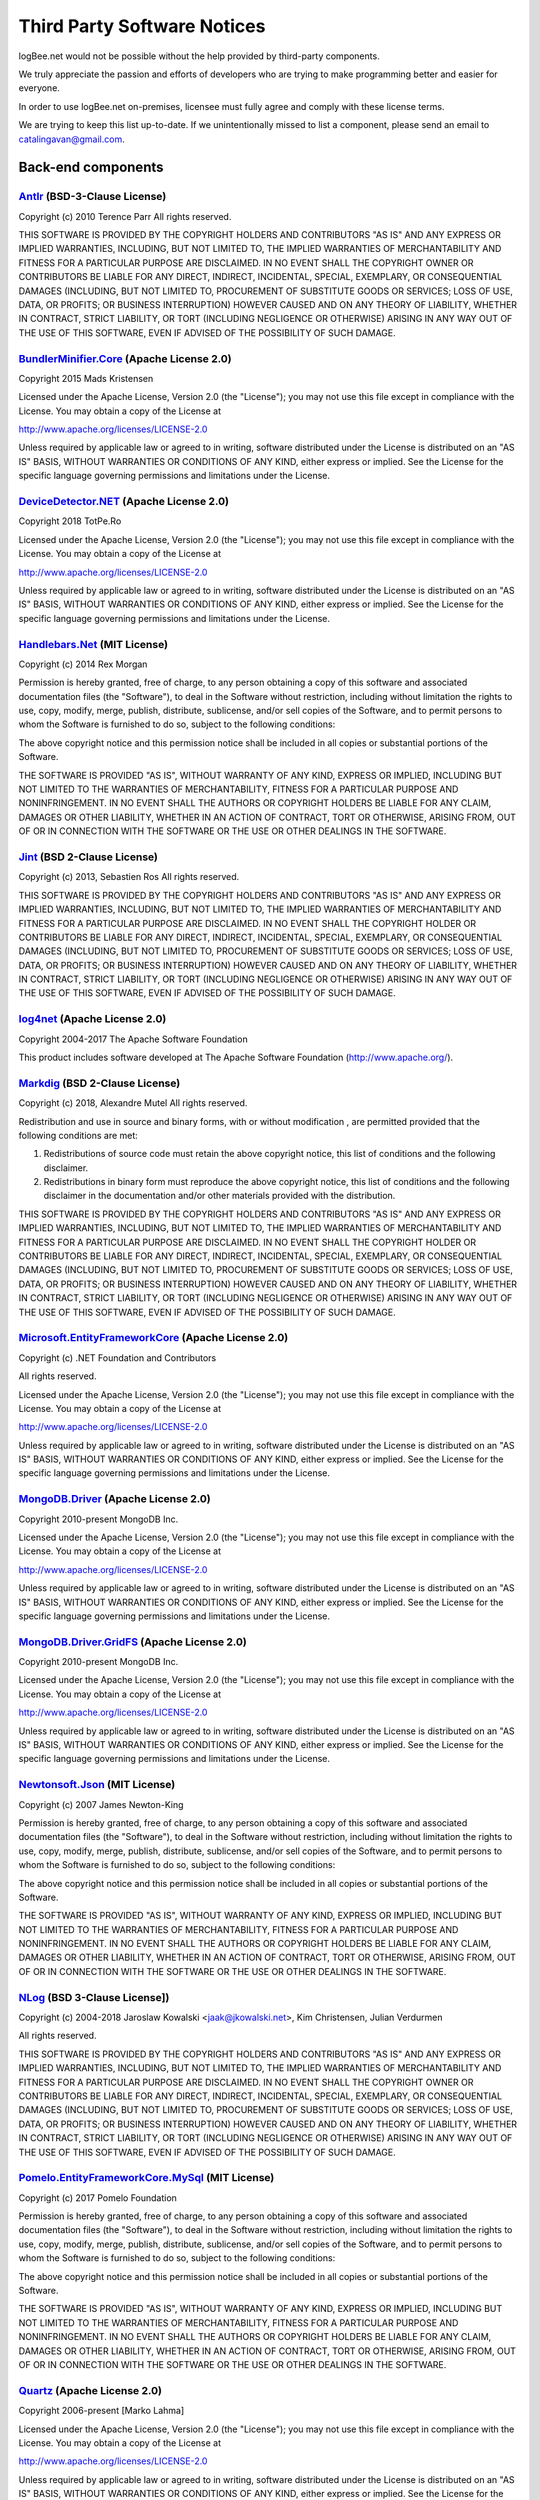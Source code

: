 ﻿Third Party Software Notices
================================================

logBee.net would not be possible without the help provided by third-party components.

We truly appreciate the passion and efforts of developers who are trying to make programming better and easier for everyone.

In order to use logBee.net on-premises, licensee must fully agree and comply with these license terms.

We are trying to keep this list up-to-date. If we unintentionally missed to list a component, please send an email to catalingavan@gmail.com.

Back-end components
-----------------------------------

`Antlr <https://www.nuget.org/packages/Antlr/3.4.1.9004>`_ (BSD-3-Clause License)
~~~~~~~~~~~~~~~~~~~~~~~~~~~~~~~~~~~~~~~~~~~~~~~~~~~~~~~~~~~~~~~~~~~~~~~~~~~~~~~~~~~~

Copyright (c) 2010 Terence Parr
All rights reserved.

THIS SOFTWARE IS PROVIDED BY THE COPYRIGHT HOLDERS AND CONTRIBUTORS "AS IS" AND ANY EXPRESS OR IMPLIED WARRANTIES, INCLUDING, BUT NOT LIMITED TO, THE IMPLIED WARRANTIES OF MERCHANTABILITY AND FITNESS FOR A PARTICULAR PURPOSE ARE DISCLAIMED. IN NO EVENT SHALL THE COPYRIGHT OWNER OR CONTRIBUTORS BE LIABLE FOR ANY DIRECT, INDIRECT, INCIDENTAL, SPECIAL, EXEMPLARY, OR CONSEQUENTIAL DAMAGES (INCLUDING, BUT NOT LIMITED TO, PROCUREMENT OF SUBSTITUTE GOODS OR SERVICES; LOSS OF USE, DATA, OR PROFITS; OR BUSINESS INTERRUPTION) HOWEVER CAUSED AND ON ANY THEORY OF LIABILITY, WHETHER IN CONTRACT, STRICT LIABILITY, OR TORT (INCLUDING NEGLIGENCE OR OTHERWISE) ARISING IN ANY WAY OUT OF THE USE OF THIS SOFTWARE, EVEN IF ADVISED OF THE POSSIBILITY OF SUCH DAMAGE. 

`BundlerMinifier.Core <https://www.nuget.org/packages/BundlerMinifier.Core/2.8.391>`_ (Apache License 2.0)
~~~~~~~~~~~~~~~~~~~~~~~~~~~~~~~~~~~~~~~~~~~~~~~~~~~~~~~~~~~~~~~~~~~~~~~~~~~~~~~~~~~~~~~~~~~~~~~~~~~~~~~~~~~~~~~~~~~~~~

Copyright 2015 Mads Kristensen

Licensed under the Apache License, Version 2.0 (the "License");
you may not use this file except in compliance with the License.
You may obtain a copy of the License at

http://www.apache.org/licenses/LICENSE-2.0

Unless required by applicable law or agreed to in writing, software
distributed under the License is distributed on an "AS IS" BASIS,
WITHOUT WARRANTIES OR CONDITIONS OF ANY KIND, either express or implied.
See the License for the specific language governing permissions and
limitations under the License.


`DeviceDetector.NET <https://github.com/totpero/DeviceDetector.NET>`_ (Apache License 2.0)
~~~~~~~~~~~~~~~~~~~~~~~~~~~~~~~~~~~~~~~~~~~~~~~~~~~~~~~~~~~~~~~~~~~~~~~~~~~~~~~~~~~~~~~~~~~~~~~~~~~~~~~~~~~~~~~~~~~~~~

Copyright 2018 TotPe.Ro

Licensed under the Apache License, Version 2.0 (the "License");
you may not use this file except in compliance with the License.
You may obtain a copy of the License at

http://www.apache.org/licenses/LICENSE-2.0

Unless required by applicable law or agreed to in writing, software
distributed under the License is distributed on an "AS IS" BASIS,
WITHOUT WARRANTIES OR CONDITIONS OF ANY KIND, either express or implied.
See the License for the specific language governing permissions and
limitations under the License.


`Handlebars.Net <https://github.com/rexm/Handlebars.Net>`_ (MIT License)
~~~~~~~~~~~~~~~~~~~~~~~~~~~~~~~~~~~~~~~~~~~~~~~~~~~~~~~~~~~~~~~~~~~~~~~~~~~~~~~~~~~~~~~~~~~~~~~~~~~~~~~~~~~~~~~~~~~~~~

Copyright (c) 2014 Rex Morgan

Permission is hereby granted, free of charge, to any person obtaining a copy
of this software and associated documentation files (the "Software"), to deal
in the Software without restriction, including without limitation the rights
to use, copy, modify, merge, publish, distribute, sublicense, and/or sell
copies of the Software, and to permit persons to whom the Software is
furnished to do so, subject to the following conditions:

The above copyright notice and this permission notice shall be included in all
copies or substantial portions of the Software.

THE SOFTWARE IS PROVIDED "AS IS", WITHOUT WARRANTY OF ANY KIND, EXPRESS OR
IMPLIED, INCLUDING BUT NOT LIMITED TO THE WARRANTIES OF MERCHANTABILITY,
FITNESS FOR A PARTICULAR PURPOSE AND NONINFRINGEMENT. IN NO EVENT SHALL THE
AUTHORS OR COPYRIGHT HOLDERS BE LIABLE FOR ANY CLAIM, DAMAGES OR OTHER
LIABILITY, WHETHER IN AN ACTION OF CONTRACT, TORT OR OTHERWISE, ARISING FROM,
OUT OF OR IN CONNECTION WITH THE SOFTWARE OR THE USE OR OTHER DEALINGS IN THE
SOFTWARE.


`Jint <https://github.com/sebastienros/jint>`_ (BSD 2-Clause License)
~~~~~~~~~~~~~~~~~~~~~~~~~~~~~~~~~~~~~~~~~~~~~~~~~~~~~~~~~~~~~~~~~~~~~~~~~~~~~~~~~~~~~~~~~~~~~~~~~~~~~~~~~~~~~~~~~~~~~~

Copyright (c) 2013, Sebastien Ros
All rights reserved.

THIS SOFTWARE IS PROVIDED BY THE COPYRIGHT HOLDERS AND CONTRIBUTORS "AS IS" AND ANY EXPRESS OR IMPLIED WARRANTIES, INCLUDING, BUT NOT LIMITED TO, THE IMPLIED WARRANTIES OF MERCHANTABILITY AND FITNESS FOR A PARTICULAR PURPOSE ARE DISCLAIMED. IN NO EVENT SHALL THE COPYRIGHT HOLDER OR CONTRIBUTORS BE LIABLE FOR ANY DIRECT, INDIRECT, INCIDENTAL, SPECIAL, EXEMPLARY, OR CONSEQUENTIAL DAMAGES (INCLUDING, BUT NOT LIMITED TO, PROCUREMENT OF SUBSTITUTE GOODS OR SERVICES; LOSS OF USE, DATA, OR PROFITS; OR BUSINESS INTERRUPTION) HOWEVER CAUSED AND ON ANY THEORY OF LIABILITY, WHETHER IN CONTRACT, STRICT LIABILITY, OR TORT (INCLUDING NEGLIGENCE OR OTHERWISE) ARISING IN ANY WAY OUT OF THE USE OF THIS SOFTWARE, EVEN IF ADVISED OF THE POSSIBILITY OF SUCH DAMAGE.


`log4net <http://logging.apache.org/log4net/>`_ (Apache License 2.0)
~~~~~~~~~~~~~~~~~~~~~~~~~~~~~~~~~~~~~~~~~~~~~~~~~~~~~~~~~~~~~~~~~~~~~~~~~~~~~~~~~~~~~~~~~~~~~~~~~~~~~~~~~~~~~~~~~~~~~~

Copyright 2004-2017 The Apache Software Foundation

This product includes software developed at
The Apache Software Foundation (http://www.apache.org/).


`Markdig <https://github.com/lunet-io/markdig>`_ (BSD 2-Clause License)
~~~~~~~~~~~~~~~~~~~~~~~~~~~~~~~~~~~~~~~~~~~~~~~~~~~~~~~~~~~~~~~~~~~~~~~~~~~~~~~~~~~~~~~~~~~~~~~~~~~~~~~~~~~~~~~~~~~~~~

Copyright (c) 2018, Alexandre Mutel
All rights reserved.

Redistribution and use in source and binary forms, with or without modification
, are permitted provided that the following conditions are met:

1. Redistributions of source code must retain the above copyright notice, this 
   list of conditions and the following disclaimer.

2. Redistributions in binary form must reproduce the above copyright notice, 
   this list of conditions and the following disclaimer in the documentation 
   and/or other materials provided with the distribution.

THIS SOFTWARE IS PROVIDED BY THE COPYRIGHT HOLDERS AND CONTRIBUTORS "AS IS" AND 
ANY EXPRESS OR IMPLIED WARRANTIES, INCLUDING, BUT NOT LIMITED TO, THE IMPLIED 
WARRANTIES OF MERCHANTABILITY AND FITNESS FOR A PARTICULAR PURPOSE ARE 
DISCLAIMED. IN NO EVENT SHALL THE COPYRIGHT HOLDER OR CONTRIBUTORS BE LIABLE
FOR ANY DIRECT, INDIRECT, INCIDENTAL, SPECIAL, EXEMPLARY, OR CONSEQUENTIAL 
DAMAGES (INCLUDING, BUT NOT LIMITED TO, PROCUREMENT OF SUBSTITUTE GOODS OR 
SERVICES; LOSS OF USE, DATA, OR PROFITS; OR BUSINESS INTERRUPTION) HOWEVER 
CAUSED AND ON ANY THEORY OF LIABILITY, WHETHER IN CONTRACT, STRICT LIABILITY,
OR TORT (INCLUDING NEGLIGENCE OR OTHERWISE) ARISING IN ANY WAY OUT OF THE USE 
OF THIS SOFTWARE, EVEN IF ADVISED OF THE POSSIBILITY OF SUCH DAMAGE.


`Microsoft.EntityFrameworkCore <https://asp.net/>`_ (Apache License 2.0)
~~~~~~~~~~~~~~~~~~~~~~~~~~~~~~~~~~~~~~~~~~~~~~~~~~~~~~~~~~~~~~~~~~~~~~~~~~~~~~~~~~~~~~~~~~~~~~~~~~~~~~~~~~~~~~~~~~~~~~

Copyright (c) .NET Foundation and Contributors

All rights reserved.

Licensed under the Apache License, Version 2.0 (the "License"); you may not use
this file except in compliance with the License. You may obtain a copy of the
License at

http://www.apache.org/licenses/LICENSE-2.0

Unless required by applicable law or agreed to in writing, software distributed
under the License is distributed on an "AS IS" BASIS, WITHOUT WARRANTIES OR
CONDITIONS OF ANY KIND, either express or implied. See the License for the
specific language governing permissions and limitations under the License.

`MongoDB.Driver <http://www.mongodb.org/display/DOCS/CSharp+Language+Center>`_ (Apache License 2.0)
~~~~~~~~~~~~~~~~~~~~~~~~~~~~~~~~~~~~~~~~~~~~~~~~~~~~~~~~~~~~~~~~~~~~~~~~~~~~~~~~~~~~~~~~~~~~~~~~~~~~~~~~~~~~~~~~~~~~~~

﻿Copyright 2010-present MongoDB Inc.

Licensed under the Apache License, Version 2.0 (the "License");
you may not use this file except in compliance with the License.
You may obtain a copy of the License at

http://www.apache.org/licenses/LICENSE-2.0

Unless required by applicable law or agreed to in writing, software
distributed under the License is distributed on an "AS IS" BASIS,
WITHOUT WARRANTIES OR CONDITIONS OF ANY KIND, either express or implied.
See the License for the specific language governing permissions and
limitations under the License.


`MongoDB.Driver.GridFS <http://www.mongodb.org/display/DOCS/CSharp+Language+Center>`_ (Apache License 2.0)
~~~~~~~~~~~~~~~~~~~~~~~~~~~~~~~~~~~~~~~~~~~~~~~~~~~~~~~~~~~~~~~~~~~~~~~~~~~~~~~~~~~~~~~~~~~~~~~~~~~~~~~~~~~~~~~~~~~~~~

Copyright 2010-present MongoDB Inc.

Licensed under the Apache License, Version 2.0 (the "License");
you may not use this file except in compliance with the License.
You may obtain a copy of the License at

http://www.apache.org/licenses/LICENSE-2.0

Unless required by applicable law or agreed to in writing, software
distributed under the License is distributed on an "AS IS" BASIS,
WITHOUT WARRANTIES OR CONDITIONS OF ANY KIND, either express or implied.
See the License for the specific language governing permissions and
limitations under the License.



`Newtonsoft.Json <https://www.newtonsoft.com/json>`_ (MIT License)
~~~~~~~~~~~~~~~~~~~~~~~~~~~~~~~~~~~~~~~~~~~~~~~~~~~~~~~~~~~~~~~~~~~~~~~~~~~~~~~~~~~~~~~~~~~~~~~~~~~~~~~~~~~~~~~~~~~~~~

Copyright (c) 2007 James Newton-King

Permission is hereby granted, free of charge, to any person obtaining a copy of
this software and associated documentation files (the "Software"), to deal in
the Software without restriction, including without limitation the rights to
use, copy, modify, merge, publish, distribute, sublicense, and/or sell copies of
the Software, and to permit persons to whom the Software is furnished to do so,
subject to the following conditions:

The above copyright notice and this permission notice shall be included in all
copies or substantial portions of the Software.

THE SOFTWARE IS PROVIDED "AS IS", WITHOUT WARRANTY OF ANY KIND, EXPRESS OR
IMPLIED, INCLUDING BUT NOT LIMITED TO THE WARRANTIES OF MERCHANTABILITY, FITNESS
FOR A PARTICULAR PURPOSE AND NONINFRINGEMENT. IN NO EVENT SHALL THE AUTHORS OR
COPYRIGHT HOLDERS BE LIABLE FOR ANY CLAIM, DAMAGES OR OTHER LIABILITY, WHETHER
IN AN ACTION OF CONTRACT, TORT OR OTHERWISE, ARISING FROM, OUT OF OR IN
CONNECTION WITH THE SOFTWARE OR THE USE OR OTHER DEALINGS IN THE SOFTWARE.


`NLog <http://nlog-project.org/>`_ (BSD 3-Clause License])
~~~~~~~~~~~~~~~~~~~~~~~~~~~~~~~~~~~~~~~~~~~~~~~~~~~~~~~~~~~~~~~~~~~~~~~~~~~~~~~~~~~~~~~~~~~~~~~~~~~~~~~~~~~~~~~~~~~~~~

Copyright (c) 2004-2018 Jaroslaw Kowalski <jaak@jkowalski.net>, Kim Christensen, Julian Verdurmen

All rights reserved.

THIS SOFTWARE IS PROVIDED BY THE COPYRIGHT HOLDERS AND CONTRIBUTORS "AS IS"
AND ANY EXPRESS OR IMPLIED WARRANTIES, INCLUDING, BUT NOT LIMITED TO, THE 
IMPLIED WARRANTIES OF MERCHANTABILITY AND FITNESS FOR A PARTICULAR PURPOSE 
ARE DISCLAIMED. IN NO EVENT SHALL THE COPYRIGHT OWNER OR CONTRIBUTORS BE 
LIABLE FOR ANY DIRECT, INDIRECT, INCIDENTAL, SPECIAL, EXEMPLARY, OR 
CONSEQUENTIAL DAMAGES (INCLUDING, BUT NOT LIMITED TO, PROCUREMENT OF
SUBSTITUTE GOODS OR SERVICES; LOSS OF USE, DATA, OR PROFITS; OR BUSINESS 
INTERRUPTION) HOWEVER CAUSED AND ON ANY THEORY OF LIABILITY, WHETHER IN 
CONTRACT, STRICT LIABILITY, OR TORT (INCLUDING NEGLIGENCE OR OTHERWISE) 
ARISING IN ANY WAY OUT OF THE USE OF THIS SOFTWARE, EVEN IF ADVISED OF 
THE POSSIBILITY OF SUCH DAMAGE.


`Pomelo.EntityFrameworkCore.MySql <https://github.com/PomeloFoundation/Pomelo.EntityFrameworkCore.MySql>`_ (MIT License)
~~~~~~~~~~~~~~~~~~~~~~~~~~~~~~~~~~~~~~~~~~~~~~~~~~~~~~~~~~~~~~~~~~~~~~~~~~~~~~~~~~~~~~~~~~~~~~~~~~~~~~~~~~~~~~~~~~~~~~~~~~~~~

Copyright (c) 2017 Pomelo Foundation

Permission is hereby granted, free of charge, to any person obtaining a copy
of this software and associated documentation files (the "Software"), to deal
in the Software without restriction, including without limitation the rights
to use, copy, modify, merge, publish, distribute, sublicense, and/or sell
copies of the Software, and to permit persons to whom the Software is
furnished to do so, subject to the following conditions:

The above copyright notice and this permission notice shall be included in all
copies or substantial portions of the Software.

THE SOFTWARE IS PROVIDED "AS IS", WITHOUT WARRANTY OF ANY KIND, EXPRESS OR
IMPLIED, INCLUDING BUT NOT LIMITED TO THE WARRANTIES OF MERCHANTABILITY,
FITNESS FOR A PARTICULAR PURPOSE AND NONINFRINGEMENT. IN NO EVENT SHALL THE
AUTHORS OR COPYRIGHT HOLDERS BE LIABLE FOR ANY CLAIM, DAMAGES OR OTHER
LIABILITY, WHETHER IN AN ACTION OF CONTRACT, TORT OR OTHERWISE, ARISING FROM,
OUT OF OR IN CONNECTION WITH THE SOFTWARE OR THE USE OR OTHER DEALINGS IN THE
SOFTWARE.


`Quartz <https://www.quartz-scheduler.net/>`_ (Apache License 2.0)
~~~~~~~~~~~~~~~~~~~~~~~~~~~~~~~~~~~~~~~~~~~~~~~~~~~~~~~~~~~~~~~~~~~~~~~~~~~~~~~~~~~~~~~~~~~~~~~~~~~~~~~~~~~~~~~~~~~~~~

Copyright 2006-present [Marko Lahma]

Licensed under the Apache License, Version 2.0 (the "License");
you may not use this file except in compliance with the License.
You may obtain a copy of the License at

http://www.apache.org/licenses/LICENSE-2.0

Unless required by applicable law or agreed to in writing, software
distributed under the License is distributed on an "AS IS" BASIS,
WITHOUT WARRANTIES OR CONDITIONS OF ANY KIND, either express or implied.
See the License for the specific language governing permissions and
limitations under the License.

Client-side components
----------------------------------------------------------------------------

`bootstrap <https://getbootstrap.com/>`_ (MIT)
~~~~~~~~~~~~~~~~~~~~~~~~~~~~~~~~~~~~~~~~~~~~~~~~~~~~~~~~~~~~~~~~~~~~~~~~~~~~~~~~~~~~~~~~~~~~~~~~~~~~~~~~~~~~~~~~~~~~~~
The MIT License (MIT)

Copyright (c) 2011-2023 The Bootstrap Authors

Permission is hereby granted, free of charge, to any person obtaining a copy
of this software and associated documentation files (the "Software"), to deal
in the Software without restriction, including without limitation the rights
to use, copy, modify, merge, publish, distribute, sublicense, and/or sell
copies of the Software, and to permit persons to whom the Software is
furnished to do so, subject to the following conditions:

The above copyright notice and this permission notice shall be included in
all copies or substantial portions of the Software.

THE SOFTWARE IS PROVIDED "AS IS", WITHOUT WARRANTY OF ANY KIND, EXPRESS OR
IMPLIED, INCLUDING BUT NOT LIMITED TO THE WARRANTIES OF MERCHANTABILITY,
FITNESS FOR A PARTICULAR PURPOSE AND NONINFRINGEMENT. IN NO EVENT SHALL THE
AUTHORS OR COPYRIGHT HOLDERS BE LIABLE FOR ANY CLAIM, DAMAGES OR OTHER
LIABILITY, WHETHER IN AN ACTION OF CONTRACT, TORT OR OTHERWISE, ARISING FROM,
OUT OF OR IN CONNECTION WITH THE SOFTWARE OR THE USE OR OTHER DEALINGS IN
THE SOFTWARE.


`bootstrap-icons <https://icons.getbootstrap.com/>`_ (MIT)
~~~~~~~~~~~~~~~~~~~~~~~~~~~~~~~~~~~~~~~~~~~~~~~~~~~~~~~~~~~~~~~~~~~~~~~~~~~~~~~~~~~~~~~~~~~~~~~~~~~~~~~~~~~~~~~~~~~~~~
The MIT License (MIT)

Copyright (c) 2019-2024 The Bootstrap Authors

Permission is hereby granted, free of charge, to any person obtaining a copy
of this software and associated documentation files (the "Software"), to deal
in the Software without restriction, including without limitation the rights
to use, copy, modify, merge, publish, distribute, sublicense, and/or sell
copies of the Software, and to permit persons to whom the Software is
furnished to do so, subject to the following conditions:

The above copyright notice and this permission notice shall be included in
all copies or substantial portions of the Software.

THE SOFTWARE IS PROVIDED "AS IS", WITHOUT WARRANTY OF ANY KIND, EXPRESS OR
IMPLIED, INCLUDING BUT NOT LIMITED TO THE WARRANTIES OF MERCHANTABILITY,
FITNESS FOR A PARTICULAR PURPOSE AND NONINFRINGEMENT. IN NO EVENT SHALL THE
AUTHORS OR COPYRIGHT HOLDERS BE LIABLE FOR ANY CLAIM, DAMAGES OR OTHER
LIABILITY, WHETHER IN AN ACTION OF CONTRACT, TORT OR OTHERWISE, ARISING FROM,
OUT OF OR IN CONNECTION WITH THE SOFTWARE OR THE USE OR OTHER DEALINGS IN
THE SOFTWARE.


`chart.js <https://www.chartjs.org>`_ (MIT)
~~~~~~~~~~~~~~~~~~~~~~~~~~~~~~~~~~~~~~~~~~~~~~~~~~~~~~~~~~~~~~~~~~~~~~~~~~~~~~~~~~~~~~~~~~~~~~~~~~~~~~~~~~~~~~~~~~~~~~
The MIT License (MIT)

Copyright (c) 2014-2022 Chart.js Contributors

Permission is hereby granted, free of charge, to any person obtaining a copy of this software and associated documentation files (the "Software"), to deal in the Software without restriction, including without limitation the rights to use, copy, modify, merge, publish, distribute, sublicense, and/or sell copies of the Software, and to permit persons to whom the Software is furnished to do so, subject to the following conditions:

The above copyright notice and this permission notice shall be included in all copies or substantial portions of the Software.

THE SOFTWARE IS PROVIDED "AS IS", WITHOUT WARRANTY OF ANY KIND, EXPRESS OR IMPLIED, INCLUDING BUT NOT LIMITED TO THE WARRANTIES OF MERCHANTABILITY, FITNESS FOR A PARTICULAR PURPOSE AND NONINFRINGEMENT. IN NO EVENT SHALL THE AUTHORS OR COPYRIGHT HOLDERS BE LIABLE FOR ANY CLAIM, DAMAGES OR OTHER LIABILITY, WHETHER IN AN ACTION OF CONTRACT, TORT OR OTHERWISE, ARISING FROM, OUT OF OR IN CONNECTION WITH THE SOFTWARE OR THE USE OR OTHER DEALINGS IN THE SOFTWARE.


`codemirror <https://github.com/codemirror/basic-setup#readme>`_ (MIT)
~~~~~~~~~~~~~~~~~~~~~~~~~~~~~~~~~~~~~~~~~~~~~~~~~~~~~~~~~~~~~~~~~~~~~~~~~~~~~~~~~~~~~~~~~~~~~~~~~~~~~~~~~~~~~~~~~~~~~~
MIT License

Copyright (C) 2017 by Marijn Haverbeke <marijn@haverbeke.berlin> and others

Permission is hereby granted, free of charge, to any person obtaining a copy
of this software and associated documentation files (the "Software"), to deal
in the Software without restriction, including without limitation the rights
to use, copy, modify, merge, publish, distribute, sublicense, and/or sell
copies of the Software, and to permit persons to whom the Software is
furnished to do so, subject to the following conditions:

The above copyright notice and this permission notice shall be included in
all copies or substantial portions of the Software.

THE SOFTWARE IS PROVIDED "AS IS", WITHOUT WARRANTY OF ANY KIND, EXPRESS OR
IMPLIED, INCLUDING BUT NOT LIMITED TO THE WARRANTIES OF MERCHANTABILITY,
FITNESS FOR A PARTICULAR PURPOSE AND NONINFRINGEMENT. IN NO EVENT SHALL THE
AUTHORS OR COPYRIGHT HOLDERS BE LIABLE FOR ANY CLAIM, DAMAGES OR OTHER
LIABILITY, WHETHER IN AN ACTION OF CONTRACT, TORT OR OTHERWISE, ARISING FROM,
OUT OF OR IN CONNECTION WITH THE SOFTWARE OR THE USE OR OTHER DEALINGS IN
THE SOFTWARE.


`code-prettify <https://github.com/google/code-prettify>`_ (Apache-2.0)
~~~~~~~~~~~~~~~~~~~~~~~~~~~~~~~~~~~~~~~~~~~~~~~~~~~~~~~~~~~~~~~~~~~~~~~~~~~~~~~~~~~~~~~~~~~~~~~~~~~~~~~~~~~~~~~~~~~~~~
Copyright 2011 Mike Samuel et al

Licensed under the Apache License, Version 2.0 (the "License");
you may not use this file except in compliance with the License.
You may obtain a copy of the License at

      http://www.apache.org/licenses/LICENSE-2.0

Unless required by applicable law or agreed to in writing, software
distributed under the License is distributed on an "AS IS" BASIS,
WITHOUT WARRANTIES OR CONDITIONS OF ANY KIND, either express or implied.
See the License for the specific language governing permissions and
limitations under the License.


`color-themes-for-google-code-prettify <https://github.com/jmblog/color-themes-for-google-code-prettify#readme>`_ (MIT)
~~~~~~~~~~~~~~~~~~~~~~~~~~~~~~~~~~~~~~~~~~~~~~~~~~~~~~~~~~~~~~~~~~~~~~~~~~~~~~~~~~~~~~~~~~~~~~~~~~~~~~~~~~~~~~~~~~~~~~~~~~~~~~~~


`countries-and-timezones <https://github.com/manuelmhtr/countries-and-timezones#readme>`_ (MIT)
~~~~~~~~~~~~~~~~~~~~~~~~~~~~~~~~~~~~~~~~~~~~~~~~~~~~~~~~~~~~~~~~~~~~~~~~~~~~~~~~~~~~~~~~~~~~~~~~~~~~~~~~~~~~~~~~~~~~~~
The MIT License (MIT)

Copyright (c) 2020 Manuel de la Torre

Permission is hereby granted, free of charge, to any person obtaining a copy
of this software and associated documentation files (the "Software"), to deal
in the Software without restriction, including without limitation the rights
to use, copy, modify, merge, publish, distribute, sublicense, and/or sell
copies of the Software, and to permit persons to whom the Software is
furnished to do so, subject to the following conditions:

The above copyright notice and this permission notice shall be included in all
copies or substantial portions of the Software.

THE SOFTWARE IS PROVIDED "AS IS", WITHOUT WARRANTY OF ANY KIND, EXPRESS OR
IMPLIED, INCLUDING BUT NOT LIMITED TO THE WARRANTIES OF MERCHANTABILITY,
FITNESS FOR A PARTICULAR PURPOSE AND NONINFRINGEMENT. IN NO EVENT SHALL THE
AUTHORS OR COPYRIGHT HOLDERS BE LIABLE FOR ANY CLAIM, DAMAGES OR OTHER
LIABILITY, WHETHER IN AN ACTION OF CONTRACT, TORT OR OTHERWISE, ARISING FROM,
OUT OF OR IN CONNECTION WITH THE SOFTWARE OR THE USE OR OTHER DEALINGS IN THE
SOFTWARE.


`emitter-js <https://github.com/jeffrose/emitter>`_ (Apache-2.0)
~~~~~~~~~~~~~~~~~~~~~~~~~~~~~~~~~~~~~~~~~~~~~~~~~~~~~~~~~~~~~~~~~~~~~~~~~~~~~~~~~~~~~~~~~~~~~~~~~~~~~~~~~~~~~~~~~~~~~~
Licensed under the Apache License, Version 2.0 (the "License");
you may not use this file except in compliance with the License.
You may obtain a copy of the License at

      http://www.apache.org/licenses/LICENSE-2.0

Unless required by applicable law or agreed to in writing, software
distributed under the License is distributed on an "AS IS" BASIS,
WITHOUT WARRANTIES OR CONDITIONS OF ANY KIND, either express or implied.
See the License for the specific language governing permissions and
limitations under the License.

`jquery <https://jquery.com>`_ (MIT)
~~~~~~~~~~~~~~~~~~~~~~~~~~~~~~~~~~~~~~~~~~~~~~~~~~~~~~~~~~~~~~~~~~~~~~~~~~~~~~~~~~~~~~~~~~~~

Permission is hereby granted, free of charge, to any person obtaining
a copy of this software and associated documentation files (the
"Software"), to deal in the Software without restriction, including
without limitation the rights to use, copy, modify, merge, publish,
distribute, sublicense, and/or sell copies of the Software, and to
permit persons to whom the Software is furnished to do so, subject to
the following conditions:

The above copyright notice and this permission notice shall be
included in all copies or substantial portions of the Software.

THE SOFTWARE IS PROVIDED "AS IS", WITHOUT WARRANTY OF ANY KIND,
EXPRESS OR IMPLIED, INCLUDING BUT NOT LIMITED TO THE WARRANTIES OF
MERCHANTABILITY, FITNESS FOR A PARTICULAR PURPOSE AND
NONINFRINGEMENT. IN NO EVENT SHALL THE AUTHORS OR COPYRIGHT HOLDERS BE
LIABLE FOR ANY CLAIM, DAMAGES OR OTHER LIABILITY, WHETHER IN AN ACTION
OF CONTRACT, TORT OR OTHERWISE, ARISING FROM, OUT OF OR IN CONNECTION
WITH THE SOFTWARE OR THE USE OR OTHER DEALINGS IN THE SOFTWARE.


`jquery-ajax-unobtrusive <https://github.com/aspnet/jquery-ajax-unobtrusive>`_ (Apache-2.0)
~~~~~~~~~~~~~~~~~~~~~~~~~~~~~~~~~~~~~~~~~~~~~~~~~~~~~~~~~~~~~~~~~~~~~~~~~~~~~~~~~~~~~~~~~~~~~~
Copyright (c) Microsoft Open Technologies, Inc. All rights reserved.

Licensed under the Apache License, Version 2.0 (the "License"); you may not use
these files except in compliance with the License. You may obtain a copy of the
License at

http://www.apache.org/licenses/LICENSE-2.0

Unless required by applicable law or agreed to in writing, software distributed
under the License is distributed on an "AS IS" BASIS, WITHOUT WARRANTIES OR
CONDITIONS OF ANY KIND, either express or implied. See the License for the
specific language governing permissions and limitations under the License.



`jquery-validation <https://jqueryvalidation.org/>`_ (MIT)
~~~~~~~~~~~~~~~~~~~~~~~~~~~~~~~~~~~~~~~~~~~~~~~~~~~~~~~~~~~~~~~~~~~~~~~~~~~~~~~~~~~~~~~~~~~~~~~~~~~~~~~~~~~~~~~~~~~~~~
Copyright Jörn Zaefferer

Permission is hereby granted, free of charge, to any person obtaining a copy
of this software and associated documentation files (the "Software"), to deal
in the Software without restriction, including without limitation the rights
to use, copy, modify, merge, publish, distribute, sublicense, and/or sell
copies of the Software, and to permit persons to whom the Software is
furnished to do so, subject to the following conditions:

The above copyright notice and this permission notice shall be included in
all copies or substantial portions of the Software.

THE SOFTWARE IS PROVIDED "AS IS", WITHOUT WARRANTY OF ANY KIND, EXPRESS OR
IMPLIED, INCLUDING BUT NOT LIMITED TO THE WARRANTIES OF MERCHANTABILITY,
FITNESS FOR A PARTICULAR PURPOSE AND NONINFRINGEMENT. IN NO EVENT SHALL THE
AUTHORS OR COPYRIGHT HOLDERS BE LIABLE FOR ANY CLAIM, DAMAGES OR OTHER
LIABILITY, WHETHER IN AN ACTION OF CONTRACT, TORT OR OTHERWISE, ARISING FROM,
OUT OF OR IN CONNECTION WITH THE SOFTWARE OR THE USE OR OTHER DEALINGS IN
THE SOFTWARE.



`jquery-validation-unobtrusive <https://github.com/aspnet/jquery-validation-unobtrusive>`_ (MIT)
~~~~~~~~~~~~~~~~~~~~~~~~~~~~~~~~~~~~~~~~~~~~~~~~~~~~~~~~~~~~~~~~~~~~~~~~~~~~~~~~~~~~~~~~~~~~~~~~~~~~~

Copyright (c) .NET Foundation and Contributors

All rights reserved.

Permission is hereby granted, free of charge, to any person obtaining a copy
of this software and associated documentation files (the "Software"), to deal
in the Software without restriction, including without limitation the rights
to use, copy, modify, merge, publish, distribute, sublicense, and/or sell
copies of the Software, and to permit persons to whom the Software is
furnished to do so, subject to the following conditions:

The above copyright notice and this permission notice shall be included in all
copies or substantial portions of the Software.

THE SOFTWARE IS PROVIDED "AS IS", WITHOUT WARRANTY OF ANY KIND, EXPRESS OR
IMPLIED, INCLUDING BUT NOT LIMITED TO THE WARRANTIES OF MERCHANTABILITY,
FITNESS FOR A PARTICULAR PURPOSE AND NONINFRINGEMENT. IN NO EVENT SHALL THE
AUTHORS OR COPYRIGHT HOLDERS BE LIABLE FOR ANY CLAIM, DAMAGES OR OTHER
LIABILITY, WHETHER IN AN ACTION OF CONTRACT, TORT OR OTHERWISE, ARISING FROM,
OUT OF OR IN CONNECTION WITH THE SOFTWARE OR THE USE OR OTHER DEALINGS IN THE
SOFTWARE.



`js-beautify <https://beautifier.io/>`_ (MIT)
~~~~~~~~~~~~~~~~~~~~~~~~~~~~~~~~~~~~~~~~~~~~~~~~~~~~~~~~
The MIT License (MIT)

Copyright (c) 2007-2018 Einar Lielmanis, Liam Newman, and contributors.

Permission is hereby granted, free of charge, to any person obtaining a copy of this software and associated documentation files (the "Software"), to deal in the Software without restriction, including without limitation the rights to use, copy, modify, merge, publish, distribute, sublicense, and/or sell copies of the Software, and to permit persons to whom the Software is furnished to do so, subject to the following conditions:

The above copyright notice and this permission notice shall be included in all copies or substantial portions of the Software.

THE SOFTWARE IS PROVIDED "AS IS", WITHOUT WARRANTY OF ANY KIND, EXPRESS OR IMPLIED, INCLUDING BUT NOT LIMITED TO THE WARRANTIES OF MERCHANTABILITY, FITNESS FOR A PARTICULAR PURPOSE AND NONINFRINGEMENT. IN NO EVENT SHALL THE AUTHORS OR COPYRIGHT HOLDERS BE LIABLE FOR ANY CLAIM, DAMAGES OR OTHER LIABILITY, WHETHER IN AN ACTION OF CONTRACT, TORT OR OTHERWISE, ARISING FROM, OUT OF OR IN CONNECTION WITH THE SOFTWARE OR THE USE OR OTHER DEALINGS IN THE SOFTWARE.



`js-cookie <https://github.com/js-cookie/js-cookie#readme>`_ (MIT)
~~~~~~~~~~~~~~~~~~~~~~~~~~~~~~~~~~~~~~~~~~~~~~~~~~~~~~~~~~~~~~~~~~~~~~~~~~~~~~~~~~~~~~~~~~~~~~~~~~~~~~~~~~~~~~~~~~~~~~
MIT License

Copyright (c) 2018 Copyright 2018 Klaus Hartl, Fagner Brack, GitHub Contributors

Permission is hereby granted, free of charge, to any person obtaining a copy
of this software and associated documentation files (the "Software"), to deal
in the Software without restriction, including without limitation the rights
to use, copy, modify, merge, publish, distribute, sublicense, and/or sell
copies of the Software, and to permit persons to whom the Software is
furnished to do so, subject to the following conditions:

The above copyright notice and this permission notice shall be included in all
copies or substantial portions of the Software.

THE SOFTWARE IS PROVIDED "AS IS", WITHOUT WARRANTY OF ANY KIND, EXPRESS OR
IMPLIED, INCLUDING BUT NOT LIMITED TO THE WARRANTIES OF MERCHANTABILITY,
FITNESS FOR A PARTICULAR PURPOSE AND NONINFRINGEMENT. IN NO EVENT SHALL THE
AUTHORS OR COPYRIGHT HOLDERS BE LIABLE FOR ANY CLAIM, DAMAGES OR OTHER
LIABILITY, WHETHER IN AN ACTION OF CONTRACT, TORT OR OTHERWISE, ARISING FROM,
OUT OF OR IN CONNECTION WITH THE SOFTWARE OR THE USE OR OTHER DEALINGS IN THE
SOFTWARE.



`knockout <http://knockoutjs.com/>`_ (MIT)
~~~~~~~~~~~~~~~~~~~~~~~~~~~~~~~~~~~~~~~~~~~~~~~~~~~~~~~~~~~~~~~~~~~~~~~~~~~~~~~~~~~~~~~~~~~~~~~~~~~~~~~~~~~~~~~~~~~~~~
The MIT License (MIT) - http://www.opensource.org/licenses/mit-license.php

Copyright (c) 2010 Steven Sanderson, the Knockout.js team, and other contributors
http://knockoutjs.com/

Permission is hereby granted, free of charge, to any person obtaining a copy
of this software and associated documentation files (the "Software"), to deal
in the Software without restriction, including without limitation the rights
to use, copy, modify, merge, publish, distribute, sublicense, and/or sell
copies of the Software, and to permit persons to whom the Software is
furnished to do so, subject to the following conditions:

The above copyright notice and this permission notice shall be included in
all copies or substantial portions of the Software.

THE SOFTWARE IS PROVIDED "AS IS", WITHOUT WARRANTY OF ANY KIND, EXPRESS OR
IMPLIED, INCLUDING BUT NOT LIMITED TO THE WARRANTIES OF MERCHANTABILITY,
FITNESS FOR A PARTICULAR PURPOSE AND NONINFRINGEMENT. IN NO EVENT SHALL THE
AUTHORS OR COPYRIGHT HOLDERS BE LIABLE FOR ANY CLAIM, DAMAGES OR OTHER
LIABILITY, WHETHER IN AN ACTION OF CONTRACT, TORT OR OTHERWISE, ARISING FROM,
OUT OF OR IN CONNECTION WITH THE SOFTWARE OR THE USE OR OTHER DEALINGS IN
THE SOFTWARE.


`luxon <https://github.com/moment/luxon#readme>`_ (MIT)
~~~~~~~~~~~~~~~~~~~~~~~~~~~~~~~~~~~~~~~~~~~~~~~~~~~~~~~~~~~~~~~~~~~~~~~~~~~~~~~~~~~~~~~~~~~~~~~~~~~~~~~~~~~~~~~~~~~~~~
Copyright 2019 JS Foundation and other contributors

Permission is hereby granted, free of charge, to any person obtaining a copy of this software and associated documentation files (the "Software"), to deal in the Software without restriction, including without limitation the rights to use, copy, modify, merge, publish, distribute, sublicense, and/or sell copies of the Software, and to permit persons to whom the Software is furnished to do so, subject to the following conditions:

The above copyright notice and this permission notice shall be included in all copies or substantial portions of the Software.

THE SOFTWARE IS PROVIDED "AS IS", WITHOUT WARRANTY OF ANY KIND, EXPRESS OR IMPLIED, INCLUDING BUT NOT LIMITED TO THE WARRANTIES OF MERCHANTABILITY, FITNESS FOR A PARTICULAR PURPOSE AND NONINFRINGEMENT. IN NO EVENT SHALL THE AUTHORS OR COPYRIGHT HOLDERS BE LIABLE FOR ANY CLAIM, DAMAGES OR OTHER LIABILITY, WHETHER IN AN ACTION OF CONTRACT, TORT OR OTHERWISE, ARISING FROM, OUT OF OR IN CONNECTION WITH THE SOFTWARE OR THE USE OR OTHER DEALINGS IN THE SOFTWARE.


`numeral <http://numeraljs.com>`_ (MIT)
~~~~~~~~~~~~~~~~~~~~~~~~~~~~~~~~~~~~~~~~~~~~~~~~~~~~~~~~~~~~~~~~~~~~~~~~~~~~~~~~~~~~~~~~~~~~~~~~~~~~~~~~~~~~~~~~~~~~~~
Copyright (c) 2016 Adam Draper

Permission is hereby granted, free of charge, to any person
obtaining a copy of this software and associated documentation
files (the "Software"), to deal in the Software without
restriction, including without limitation the rights to use,
copy, modify, merge, publish, distribute, sublicense, and/or sell
copies of the Software, and to permit persons to whom the
Software is furnished to do so, subject to the following
conditions:

The above copyright notice and this permission notice shall be
included in all copies or substantial portions of the Software.

THE SOFTWARE IS PROVIDED "AS IS", WITHOUT WARRANTY OF ANY KIND,
EXPRESS OR IMPLIED, INCLUDING BUT NOT LIMITED TO THE WARRANTIES
OF MERCHANTABILITY, FITNESS FOR A PARTICULAR PURPOSE AND
NONINFRINGEMENT. IN NO EVENT SHALL THE AUTHORS OR COPYRIGHT
HOLDERS BE LIABLE FOR ANY CLAIM, DAMAGES OR OTHER LIABILITY,
WHETHER IN AN ACTION OF CONTRACT, TORT OR OTHERWISE, ARISING
FROM, OUT OF OR IN CONNECTION WITH THE SOFTWARE OR THE USE OR
OTHER DEALINGS IN THE SOFTWARE.



`requirejs <http://github.com/jrburke/r.js>`_ (MIT)
~~~~~~~~~~~~~~~~~~~~~~~~~~~~~~~~~~~~~~~~~~~~~~~~~~~~~~~~~~~~~~~~~~~~~~~~~~~~~~~~~~~~~~~~~~~~~~~~~~~~~~~~~~~~~~~~~~~~~~

